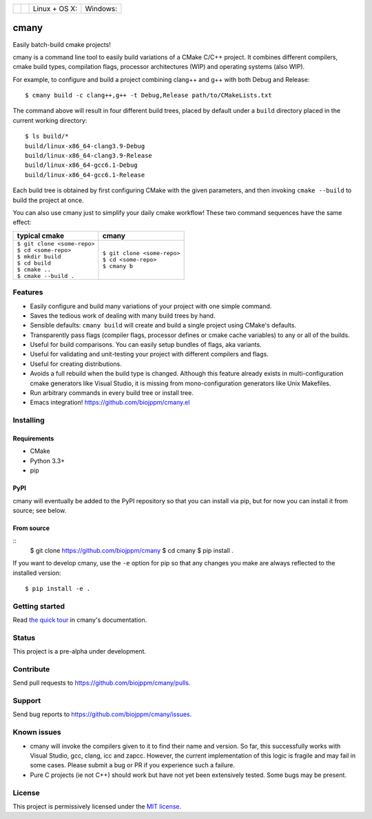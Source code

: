 
===========  ===============  ========================  ======================
 |license|    |readthedocs|    Linux + OS X: |travis|    Windows: |appveyor|
===========  ===============  ========================  ======================

cmany
=====

Easily batch-build cmake projects!

cmany is a command line tool to easily build variations of a CMake C/C++ project.
It combines different compilers, cmake build types, compilation flags,
processor architectures (WIP) and operating systems (also WIP).

For example, to configure and build a project combining clang++ and g++
with both Debug and Release::

    $ cmany build -c clang++,g++ -t Debug,Release path/to/CMakeLists.txt

The command above will result in four different build trees, placed by default
under a ``build`` directory placed in the current working directory::

    $ ls build/*
    build/linux-x86_64-clang3.9-Debug
    build/linux-x86_64-clang3.9-Release
    build/linux-x86_64-gcc6.1-Debug
    build/linux-x86_64-gcc6.1-Release

Each build tree is obtained by first configuring CMake with the given
parameters, and then invoking ``cmake --build`` to build the project at once.

You can also use cmany just to simplify your daily cmake
workflow! These two command sequences have the same effect:

+-------------------------------+-------------------------------+
| typical cmake                 | cmany                         |
+===============================+===============================+
| | ``$ git clone <some-repo>`` | | ``$ git clone <some-repo>`` |
| | ``$ cd <some-repo>``        | | ``$ cd <some-repo>``        |
| | ``$ mkdir build``           | | ``$ cmany b``               |
| | ``$ cd build``              |                               |
| | ``$ cmake ..``              |                               |
| | ``$ cmake --build .``       |                               |
+-------------------------------+-------------------------------+

Features
--------
* Easily configure and build many variations of your project with one simple command.
* Saves the tedious work of dealing with many build trees by hand.
* Sensible defaults: ``cmany build`` will create and build a single project using CMake's
  defaults.
* Transparently pass flags (compiler flags, processor defines  or cmake cache
  variables) to any or all of the builds.
* Useful for build comparisons. You can easily setup bundles of flags, aka variants.
* Useful for validating and unit-testing your project with different
  compilers and flags.
* Useful for creating distributions.
* Avoids a full rebuild when the build type is changed. Although this feature
  already exists in multi-configuration cmake generators like Visual
  Studio, it is missing from mono-configuration generators like Unix
  Makefiles.
* Run arbitrary commands in every build tree or install tree.
* Emacs integration! `<https://github.com/biojppm/cmany.el>`_


Installing
----------

Requirements
^^^^^^^^^^^^
* CMake
* Python 3.3+
* pip

PyPI
^^^^
cmany will eventually be added to the PyPI repository so that you can install
via pip, but for now you can install it from source; see below.

From source
^^^^^^^^^^^
::
  $ git clone https://github.com/biojppm/cmany
  $ cd cmany
  $ pip install .

If you want to develop cmany, use the ``-e`` option for pip so that any
changes you make are always reflected to the installed version::

  $ pip install -e .

Getting started
---------------
Read `the quick tour <https://cmany.readthedocs.io/>`_ in cmany's documentation.

Status
------
This project is a pre-alpha under development.

Contribute
----------
Send pull requests to `<https://github.com/biojppm/cmany/pulls>`_.

Support
-------
Send bug reports to `<https://github.com/biojppm/cmany/issues>`_.

Known issues
------------
* cmany will invoke the compilers given to it to find their name and
  version. So far, this successfully works with Visual Studio, gcc, clang,
  icc and zapcc. However, the current implementation of this logic is fragile
  and may fail in some cases. Please submit a bug or PR if you experience
  such a failure.
* Pure C projects (ie not C++) should work but have not yet been extensively
  tested. Some bugs may be present.

License
-------
This project is permissively licensed under the `MIT license`_.

.. _MIT license: LICENSE.txt

.. |license| image:: https://img.shields.io/badge/License-MIT-yellow.svg
   :alt: License: MIT
   :target: https://opensource.org/licenses/MIT
.. |travis| image:: https://travis-ci.org/biojppm/cmany.svg?branch=master
    :alt: Linux+OSX build status
    :target: https://travis-ci.org/biojppm/cmany
.. |appveyor| image:: https://ci.appveyor.com/api/projects/status/github/biojppm/cmany?branch=master&svg=true
    :alt: Windows build status
    :target: https://ci.appveyor.com/project/biojppm/cmany
.. |readthedocs| image:: https://readthedocs.org/projects/docs/badge/?version=latest
    :alt: Documentation status
    :target: https://cmany.readthedocs.io/
